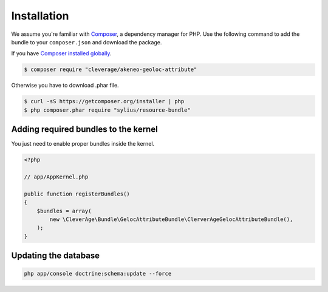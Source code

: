 Installation
============

We assume you're familiar with `Composer <http://packagist.org>`_, a dependency manager for PHP.
Use the following command to add the bundle to your ``composer.json`` and download the package.

If you have `Composer installed globally <http://getcomposer.org/doc/00-intro.md#globally>`_.

.. code-block:: bash

    $ composer require "cleverage/akeneo-geoloc-attribute"

Otherwise you have to download .phar file.

.. code-block:: bash

    $ curl -sS https://getcomposer.org/installer | php
    $ php composer.phar require "sylius/resource-bundle"

Adding required bundles to the kernel
-------------------------------------

You just need to enable proper bundles inside the kernel.

.. code-block:: php

    <?php

    // app/AppKernel.php

    public function registerBundles()
    {
        $bundles = array(
            new \CleverAge\Bundle\GelocAttributeBundle\ClerverAgeGelocAttributeBundle(),
        );
    }

Updating the database
---------------------

.. code-block:: bash

    php app/console doctrine:schema:update --force